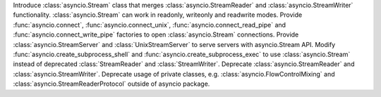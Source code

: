 Introduce :class:`asyncio.Stream` class that merges :class:`asyncio.StreamReader` and :class:`asyncio.StreamWriter` functionality.
:class:`asyncio.Stream` can work in readonly, writeonly and readwrite modes.
Provide :func:`asyncio.connect`, :func:`asyncio.connect_unix`, :func:`asyncio.connect_read_pipe` and :func:`asyncio.connect_write_pipe` factories to open :class:`asyncio.Stream` connections. Provide :class:`asyncio.StreamServer` and :class:`UnixStreamServer` to serve servers with asyncio.Stream API.
Modify :func:`asyncio.create_subprocess_shell` and :func:`asyncio.create_subprocess_exec` to use :class:`asyncio.Stream` instead of deprecated :class:`StreamReader` and :class:`StreamWriter`.
Deprecate :class:`asyncio.StreamReader` and :class:`asyncio.StreamWriter`.
Deprecate usage of private classes, e.g. :class:`asyncio.FlowControlMixing` and :class:`asyncio.StreamReaderProtocol` outside of asyncio package.
